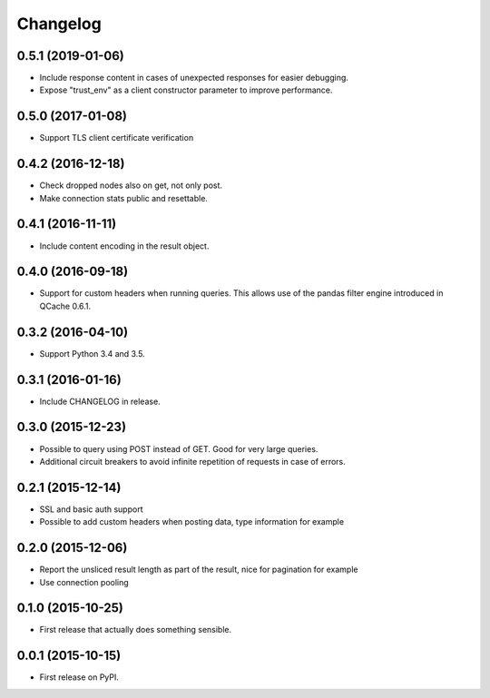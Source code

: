 Changelog
=========

0.5.1 (2019-01-06)
------------------
* Include response content in cases of unexpected responses for easier debugging.
* Expose "trust_env" as a client constructor parameter to improve performance.

0.5.0 (2017-01-08)
------------------
* Support TLS client certificate verification

0.4.2 (2016-12-18)
------------------
* Check dropped nodes also on get, not only post.
* Make connection stats public and resettable.

0.4.1 (2016-11-11)
------------------
* Include content encoding in the result object.

0.4.0 (2016-09-18)
------------------
* Support for custom headers when running queries. This allows use of the pandas filter engine
  introduced in QCache 0.6.1.

0.3.2 (2016-04-10)
------------------
* Support Python 3.4 and 3.5.

0.3.1 (2016-01-16)
------------------
* Include CHANGELOG in release.

0.3.0 (2015-12-23)
------------------
* Possible to query using POST instead of GET. Good for very large queries.
* Additional circuit breakers to avoid infinite repetition of requests in case of errors.

0.2.1 (2015-12-14)
------------------
* SSL and basic auth support
* Possible to add custom headers when posting data, type information for example

0.2.0 (2015-12-06)
------------------
* Report the unsliced result length as part of the result, nice for pagination for example
* Use connection pooling

0.1.0 (2015-10-25)
------------------
* First release that actually does something sensible.

0.0.1 (2015-10-15)
------------------
* First release on PyPI.
